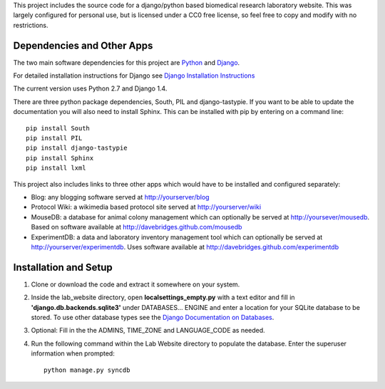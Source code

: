 This project includes the source code for a django/python based biomedical research laboratory website.  This was largely configured for personal use, but is licensed under a CC0 free license, so feel free to copy and modify with no restrictions.


Dependencies and Other Apps
===========================
The two main software dependencies for this project are `Python <http://www.python.org/>`_ and `Django <http://djangoproject.org>`_.  

For detailed installation instructions for Django see `Django Installation Instructions <https://docs.djangoproject.com/en/1.4/topics/install/>`_

The current version uses Python 2.7 and Django 1.4.  

There are three python package dependencies, South, PIL and django-tastypie.  If you want to be able to update the documentation you will also need to install Sphinx.  This can be installed with pip by entering on a command line:: 

    pip install South
    pip install PIL
    pip install django-tastypie
    pip install Sphinx
    pip install lxml


This project also includes links to three other apps which would have to be installed and configured separately:

* Blog: any blogging software served at http://yourserver/blog
* Protocol Wiki: a wikimedia based protocol site served at http://yourserver/wiki
* MouseDB: a database for animal colony management which can optionally be served at http://yoursever/mousedb.  Based on software available at http://davebridges.github.com/mousedb
* ExperimentDB: a data and laboratory inventory management tool which can optionally be served at http://yourserver/experimentdb.  Uses software available at http://davebridges.github.com/experimentdb

Installation and Setup
======================
1. Clone or download the code and extract it somewhere on your system.
2. Inside the lab_website directory, open **localsettings_empty.py** with a text editor and fill in **'django.db.backends.sqlite3'** under DATABASES... ENGINE and enter a location for your SQLite database to be stored.  To use other database types see the `Django Documentation on Databases <https://docs.djangoproject.com/en/1.4/ref/databases/>`_.
3. Optional:  Fill in the the ADMINS, TIME_ZONE and LANGUAGE_CODE as needed.
4. Run the following command within the Lab Website directory to populate the database.  Enter the superuser information when prompted::

    python manage.py syncdb
